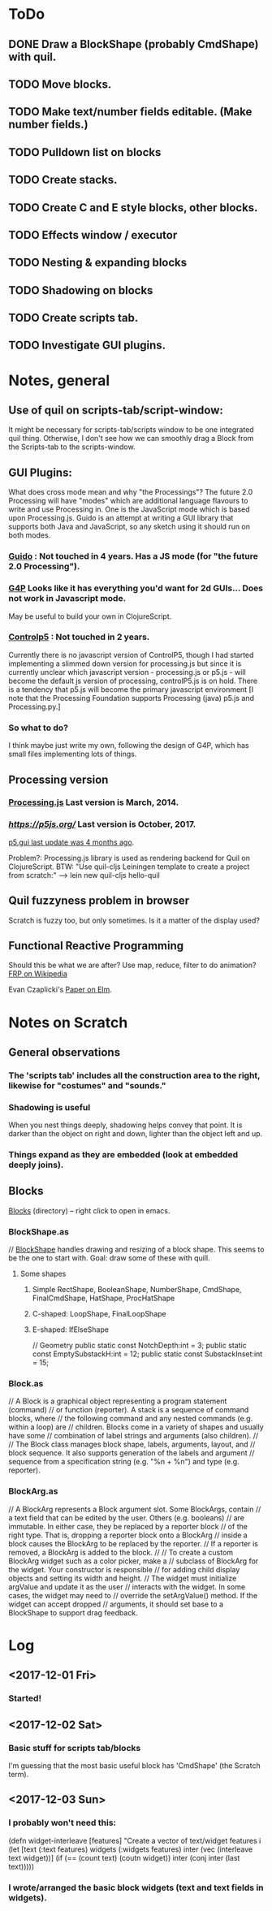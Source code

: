 
* ToDo
** DONE Draw a BlockShape (probably CmdShape) with quil. 
   CLOSED: [2017-12-04 Mon 07:53]
** TODO Move blocks.
** TODO Make text/number fields editable. (Make number fields.)
** TODO Pulldown list on blocks
** TODO Create stacks.
** TODO Create C and E style blocks, other blocks.
** TODO Effects window / executor
** TODO Nesting & expanding blocks
** TODO Shadowing on blocks
** TODO Create scripts tab.
** TODO Investigate GUI plugins.  
* Notes, general
** Use of quil on scripts-tab/script-window:
 It might be necessary for scripts-tab/scripts window to be one integrated quil thing.
 Otherwise, I don't see how we can smoothly drag a Block from the Scripts-tab to the scripts-window.

**  GUI Plugins:

What does cross mode mean and why "the Processings"? The future 2.0 Processing will have "modes" 
which are additional language flavours to write and use Processing in. One is the JavaScript mode 
which is based upon Processing.js. Guido is an attempt at writing a GUI library that supports both 
Java and JavaScript, so any sketch using it should run on both modes.

*** [[https://github.com/fjenett/Guido][Guido]] : Not touched in 4 years. Has a JS mode (for "the future 2.0 Processing"). 
*** [[http://www.lagers.org.uk/g4p/][G4P]] Looks like it has everything you'd want for 2d GUIs... Does not work in Javascript mode. 
       May be useful to build your own in ClojureScript.
*** [[https://github.com/sojamo/controlp5#javascript][Controlp5]] : Not touched in 2 years. 
Currently there is no javascript version of ControlP5, though I had started implementing a 
slimmed down version for processing.js but since it is currently unclear which javascript 
version - processing.js or p5.js - will become the default js version of processing, 
controlP5.js is on hold. There is a tendency that p5.js will become the primary 
javascript environment [I note that the Processing Foundation supports Processing (java)
p5.js and Processing.py.]

*** So what to do?
I think maybe just write my own, following the design of G4P, which has small
files implementing lots of things. 

** Processing version 
*** [[http://processingjs.org/download/][Processing.js]] Last version is March, 2014. 
*** [[p5.js][https://p5js.org/]]  Last version is October, 2017.
    [[https://github.com/bitcraftlab/p5.gui][p5.gui last update was 4 months ago]]. 

Problem?: Processing.js library is used as rendering backend for Quil on ClojureScript.
BTW: "Use quil-cljs Leiningen template to create a project from scratch:"
     --> lein new quil-cljs hello-quil

** Quil fuzzyness problem in browser
  Scratch is fuzzy too, but only sometimes. Is it a matter of the display used? 

** Functional Reactive Programming
 Should this be what we are after? Use map, reduce, filter to do animation?  [[https://en.wikipedia.org/wiki/Functional_reactive_programming][FRP on Wikipedia]]

  Evan Czaplicki's [[https://www.seas.harvard.edu/sites/default/files/files/archived/Czaplicki.pdf][Paper on Elm]]. 

* Notes on Scratch
** General observations
*** The 'scripts tab' includes all the construction area to the right, likewise for "costumes" and "sounds."
*** Shadowing is useful
  When you nest things deeply, shadowing helps convey that point. 
  It is darker than the object on right and down, lighter than the object left and up. 
*** Things expand as they are embedded (look at embedded deeply joins). 

** Blocks
  [[file:~/Documents/git/scratch-flash/src/blocks/][Blocks]] (directory) -- right click to open in emacs. 


*** BlockShape.as
// [[file:~/Documents/git/scratch-flash/src/blocks/BlockShape.as::*%20Scratch%20Project%20Editor%20and%20Player][BlockShape]] handles drawing and resizing of a block shape.
This seems to be the one to start with. Goal: draw some of these with quill.
**** Some shapes
***** Simple RectShape, BooleanShape, NumberShape, CmdShape, FinalCmdShape, HatShape, ProcHatShape
***** C-shaped: LoopShape, FinalLoopShape
***** E-shaped: IfElseShape
	// Geometry
	public static const NotchDepth:int = 3;
	public static const EmptySubstackH:int = 12;
	public static const SubstackInset:int = 15;

*** Block.as
// A Block is a graphical object representing a program statement (command)
// or function (reporter). A stack is a sequence of command blocks, where
// the following command and any nested commands (e.g. within a loop) are
// children. Blocks come in a variety of shapes and usually have some
// combination of label strings and arguments (also children).
//
// The Block class manages block shape, labels, arguments, layout, and
// block sequence. It also supports generation of the labels and argument
// sequence from a specification string (e.g. "%n + %n") and type (e.g. reporter).


*** BlockArg.as
// A BlockArg represents a Block argument slot. Some BlockArgs, contain
// a text field that can be edited by the user. Others (e.g. booleans)
// are immutable. In either case, they be replaced by a reporter block
// of the right type. That is, dropping a reporter block onto a BlockArg
// inside a block causes the BlockArg to be replaced by the reporter.
// If a reporter is removed, a BlockArg is added to the block.
//
// To create a custom BlockArg widget such as a color picker, make a
// subclass of BlockArg for the widget. Your constructor is responsible
// for adding child display objects and setting its width and height.
// The widget must initialize argValue and update it as the user
// interacts with the widget. In some cases, the widget may need to
// override the setArgValue() method. If the widget can accept dropped
// arguments, it should set base to a BlockShape to support drag feedback.




* Log
** <2017-12-01 Fri>
*** Started!
** <2017-12-02 Sat>
*** Basic stuff for scripts tab/blocks
 I'm guessing that the most basic useful block has 'CmdShape' (the Scratch term). 
** <2017-12-03 Sun>
*** I probably won't need this:
(defn widget-interleave
  [features]
  "Create a vector of text/widget features i
  (let [text    (:text features)
        widgets (:widgets features)
        inter (vec (interleave text widget))]
    (if (== (count text) (coutn widget))
      inter
      (conj inter (last text)))))

*** I wrote/arranged the basic block widgets (text and text fields in widgets). 
